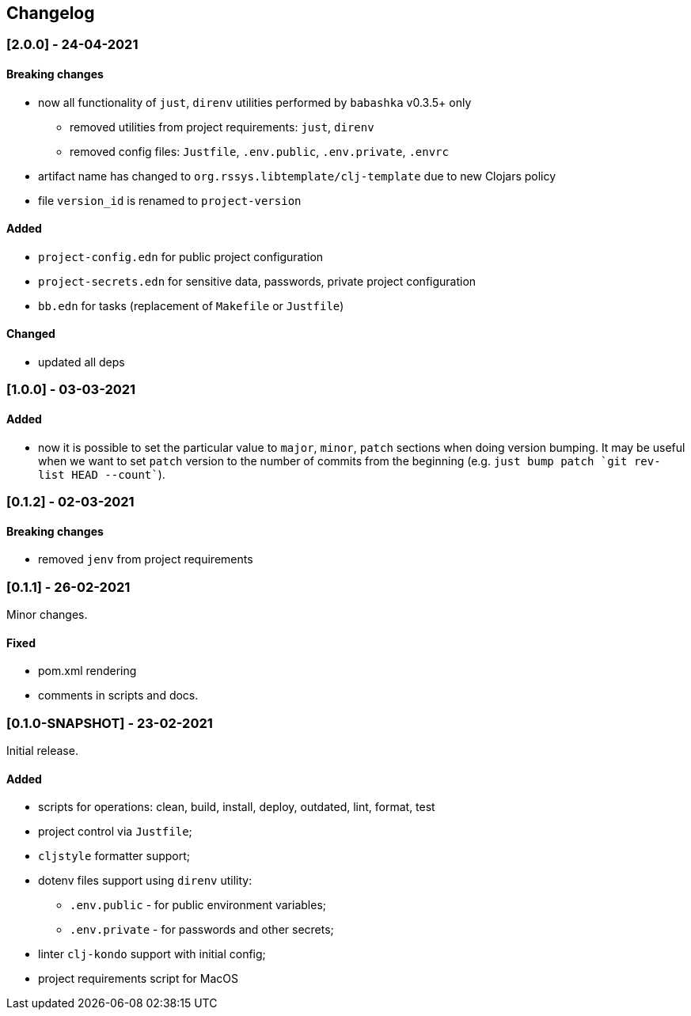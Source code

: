 == Changelog

=== [2.0.0] - 24-04-2021

==== Breaking changes

* now all functionality of `just`, `direnv` utilities performed by `babashka` v0.3.5+ only
** removed utilities from project requirements: `just`, `direnv`
** removed config files: `Justfile`, `.env.public`, `.env.private`, `.envrc`
* artifact name has changed to `org.rssys.libtemplate/clj-template` due to new Clojars policy
* file `version_id` is renamed to `project-version`


==== Added

* `project-config.edn` for public project configuration
* `project-secrets.edn` for sensitive data, passwords, private project configuration
* `bb.edn` for tasks (replacement of `Makefile` or `Justfile`)

==== Changed

* updated all deps

=== [1.0.0] - 03-03-2021

==== Added

* now it is possible to set the particular value to `major`, `minor`, `patch` sections when doing version bumping.
It may be useful when we want to set `patch` version to the number of commits from the beginning
(e.g. ```just bump patch `git rev-list HEAD --count````).

=== [0.1.2] - 02-03-2021

==== Breaking changes

* removed `jenv` from project requirements

=== [0.1.1] - 26-02-2021

Minor changes.

==== Fixed

* pom.xml rendering
* comments in scripts and docs.

=== [0.1.0-SNAPSHOT] - 23-02-2021

Initial release.

==== Added

* scripts for operations: clean, build, install, deploy, outdated, lint, format, test
* project control via `Justfile`;
* `cljstyle` formatter support;
* dotenv files support using `direnv` utility:
** `.env.public` - for public environment variables;
** `.env.private` - for passwords and other secrets;
* linter `clj-kondo` support with initial config;
* project requirements script for MacOS
